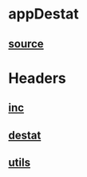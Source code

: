 * appDestat
** [[./app.cc][source]]
* Headers
** [[/home/nosy/randomGraph/cpplang/hlib/inc.h][inc]]
** [[/home/nosy/randomGraph/cpplang/hlib/destat.h][destat]]
** [[../utils.h][utils]]
